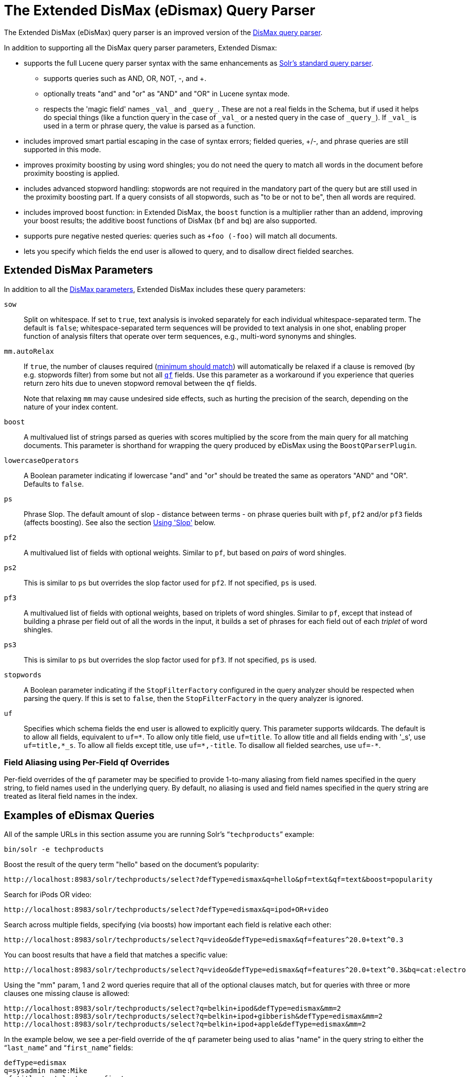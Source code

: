 = The Extended DisMax (eDismax) Query Parser
:page-shortname: the-extended-dismax-query-parser
:page-permalink: the-extended-dismax-query-parser.html
// Licensed to the Apache Software Foundation (ASF) under one
// or more contributor license agreements.  See the NOTICE file
// distributed with this work for additional information
// regarding copyright ownership.  The ASF licenses this file
// to you under the Apache License, Version 2.0 (the
// "License"); you may not use this file except in compliance
// with the License.  You may obtain a copy of the License at
//
//   http://www.apache.org/licenses/LICENSE-2.0
//
// Unless required by applicable law or agreed to in writing,
// software distributed under the License is distributed on an
// "AS IS" BASIS, WITHOUT WARRANTIES OR CONDITIONS OF ANY
// KIND, either express or implied.  See the License for the
// specific language governing permissions and limitations
// under the License.

The Extended DisMax (eDisMax) query parser is an improved version of the <<the-dismax-query-parser.adoc#the-dismax-query-parser,DisMax query parser>>.

In addition to supporting all the DisMax query parser parameters, Extended Dismax:

* supports the full Lucene query parser syntax with the same enhancements as <<the-standard-query-parser.adoc#the-standard-query-parser,Solr's standard query parser>>.
** supports queries such as AND, OR, NOT, -, and +.
** optionally treats "and" and "or" as "AND" and "OR" in Lucene syntax mode.
** respects the 'magic field' names `\_val_` and `\_query_`. These are not a real fields in the Schema, but if used it helps do special things (like a function query in the case of `\_val_` or a nested query in the case of `\_query_`). If `\_val_` is used in a term or phrase query, the value is parsed as a function.
* includes improved smart partial escaping in the case of syntax errors; fielded queries, +/-, and phrase queries are still supported in this mode.
* improves proximity boosting by using word shingles; you do not need the query to match all words in the document before proximity boosting is applied.
* includes advanced stopword handling: stopwords are not required in the mandatory part of the query but are still used in the proximity boosting part. If a query consists of all stopwords, such as "to be or not to be", then all words are required.
* includes improved boost function: in Extended DisMax, the `boost` function is a multiplier rather than an addend, improving your boost results; the additive boost functions of DisMax (`bf` and `bq`) are also supported.
* supports pure negative nested queries: queries such as `+foo (-foo)` will match all documents.
* lets you specify which fields the end user is allowed to query, and to disallow direct fielded searches.

== Extended DisMax Parameters

In addition to all the <<the-dismax-query-parser.adoc#dismax-query-parser-parameters,DisMax parameters>>, Extended DisMax includes these query parameters:

`sow`::
Split on whitespace. If set to `true`, text analysis is invoked separately for each individual whitespace-separated term.  The default is `false`; whitespace-separated term sequences will be provided to text analysis in one shot, enabling proper function of analysis filters that operate over term sequences, e.g., multi-word synonyms and shingles.

`mm.autoRelax`::
If `true`, the number of clauses required (<<the-dismax-query-parser.adoc#mm-minimum-should-match-parameter,minimum should match>>) will automatically be relaxed if a clause is removed (by e.g. stopwords filter) from some but not all <<the-dismax-query-parser.adoc#qf-query-fields-parameter,`qf`>> fields. Use this parameter as a workaround if you experience that queries return zero hits due to uneven stopword removal between the `qf` fields.
+
Note that relaxing `mm` may cause undesired side effects, such as hurting the precision of the search, depending on the nature of your index content.

`boost`::
A multivalued list of strings parsed as queries with scores multiplied by the score from the main query for all matching documents. This parameter is shorthand for wrapping the query produced by eDisMax using the `BoostQParserPlugin`.

`lowercaseOperators`::
A Boolean parameter indicating if lowercase "and" and "or" should be treated the same as operators "AND" and "OR".
Defaults to `false`.

`ps`::
Phrase Slop. The default amount of slop - distance between terms - on phrase queries built with `pf`, `pf2` and/or `pf3` fields (affects boosting). See also the section <<Using 'Slop'>> below.

`pf2`::

A multivalued list of fields with optional weights. Similar to `pf`, but based on _pairs_ of word shingles.

`ps2`::
This is similar to `ps` but overrides the slop factor used for `pf2`. If not specified, `ps` is used.

`pf3`::
A multivalued list of fields with optional weights, based on triplets of word shingles. Similar to `pf`, except that instead of building a phrase per field out of all the words in the input, it builds a set of phrases for each field out of each _triplet_ of word shingles.

`ps3`::
This is similar to `ps` but overrides the slop factor used for `pf3`. If not specified, `ps` is used.

`stopwords`::
A Boolean parameter indicating if the `StopFilterFactory` configured in the query analyzer should be respected when parsing the query. If this is set to `false`, then the `StopFilterFactory` in the query analyzer is ignored.

`uf`::
Specifies which schema fields the end user is allowed to explicitly query. This parameter supports wildcards. The default is to allow all fields, equivalent to `uf=\*`. To allow only title field, use `uf=title`. To allow title and all fields ending with '_s', use `uf=title,*_s`. To allow all fields except title, use `uf=*,-title`. To disallow all fielded searches, use `uf=-*`.

=== Field Aliasing using Per-Field qf Overrides

Per-field overrides of the `qf` parameter may be specified to provide 1-to-many aliasing from field names specified in the query string, to field names used in the underlying query. By default, no aliasing is used and field names specified in the query string are treated as literal field names in the index.

== Examples of eDismax Queries

All of the sample URLs in this section assume you are running Solr's "```techproducts```" example:

[source,bash]
----
bin/solr -e techproducts
----

Boost the result of the query term "hello" based on the document's popularity:

[source,text]
----
http://localhost:8983/solr/techproducts/select?defType=edismax&q=hello&pf=text&qf=text&boost=popularity
----

Search for iPods OR video:

[source,text]
----
http://localhost:8983/solr/techproducts/select?defType=edismax&q=ipod+OR+video
----

Search across multiple fields, specifying (via boosts) how important each field is relative each other:

[source,text]
----
http://localhost:8983/solr/techproducts/select?q=video&defType=edismax&qf=features^20.0+text^0.3
----

You can boost results that have a field that matches a specific value:

[source,text]
----
http://localhost:8983/solr/techproducts/select?q=video&defType=edismax&qf=features^20.0+text^0.3&bq=cat:electronics^5.0
----

Using the "mm" param, 1 and 2 word queries require that all of the optional clauses match, but for queries with three or more clauses one missing clause is allowed:

[source,text]
----
http://localhost:8983/solr/techproducts/select?q=belkin+ipod&defType=edismax&mm=2
http://localhost:8983/solr/techproducts/select?q=belkin+ipod+gibberish&defType=edismax&mm=2
http://localhost:8983/solr/techproducts/select?q=belkin+ipod+apple&defType=edismax&mm=2
----

In the example below, we see a per-field override of the `qf` parameter being used to alias "name" in the query string to either the "```last_name```" and "```first_name```" fields:

[source,text]
----
defType=edismax
q=sysadmin name:Mike
qf=title text last_name first_name
f.name.qf=last_name first_name
----

== Using Negative Boost

Negative query boosts have been supported at the "Query" object level for a long time (resulting in negative scores for matching documents). Now the QueryParsers have been updated to handle this too.


== Using 'Slop'

`Dismax` and `Edismax` can run queries against all query fields, and also run a query in the form of a phrase against the phrase fields. (This will work only for boosting documents, not actually for matching.) However, that phrase query can have a 'slop,' which is the distance between the terms of the query while still considering it a phrase match. For example:

[source,text]
----
q=foo bar
qf=field1^5 field2^10
pf=field1^50 field2^20
defType=dismax
----

With these parameters, the Dismax Query Parser generates a query that looks something like this:

[source,text]
----
 (+(field1:foo^5 OR field2:foo^10) AND (field1:bar^5 OR field2:bar^10))
----

But it also generates another query that will only be used for boosting results:

[source,plain]
----
field1:"foo bar"^50 OR field2:"foo bar"^20
----

Thus, any document that has the terms "foo" and "bar" will match; however if some of those documents have both of the terms as a phrase, it will score much higher because it's more relevant.

If you add the parameter `ps` (phrase slop), the second query will instead be:

[source,text]
----
ps=10 field1:"foo bar"~10^50 OR field2:"foo bar"~10^20
----

This means that if the terms "foo" and "bar" appear in the document with less than 10 terms between each other, the phrase will match. For example the doc that says:

[source,text]
----
*Foo* term1 term2 term3 *bar*
----

will match the phrase query.

How does one use phrase slop? Usually it is configured in the request handler (in `solrconfig`).

With query slop (`qs`) the concept is similar, but it applies to explicit phrase queries from the user. For example, if you want to search for a name, you could enter:

[source,text]
----
q="Hans Anderson"
----

A document that contains "Hans Anderson" will match, but a document that contains the middle name "Christian" or where the name is written with the last name first ("Anderson, Hans") won't. For those cases one could configure the query field `qs`, so that even if the user searches for an explicit phrase query, a slop is applied.

Finally, in addition to the phrase fields (`pf`) parameter, `edismax` also supports the `pf2` and `pf3` parameters, for fields over which to create bigram and trigram phrase queries. The phrase slop for these parameters' queries can be specified using the `ps2` and `ps3` parameters, respectively. If you use `pf2`/`pf3` but `ps2`/`ps3`, then the phrase slop for these parameters' queries will be taken from the `ps` parameter, if any.


== Using the "Magic Fields" \_val_ and \_query_

The Solr Query Parser's use of `\_val_` and `\_query_` differs from the Lucene Query Parser in the following ways:

* If the magic field name `\_val_` is used in a term or phrase query, the value is parsed as a function.

* It provides a hook into http://wiki.apache.org/solr/FunctionQuery[`FunctionQuery`] syntax. Quotes are necessary to encapsulate the function when it includes parentheses. For example:
+
[source,text]
----
_val_:myfield
_val_:"recip(rord(myfield),1,2,3)"
----

* The Solr Query Parser offers nested query support for any type of query parser (via QParserPlugin). Quotes are often necessary to encapsulate the nested query if it contains reserved characters. For example:
+
[source,text]
----
_query_:"{!dismax qf=myfield}how now brown cow"
----

